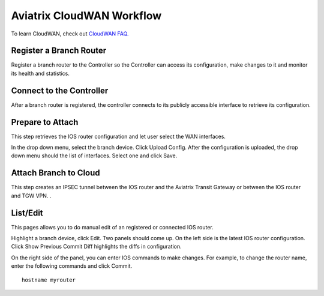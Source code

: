 .. meta::
  :description: CloudWAN Workflow
  :keywords: SD-WAN, Cisco IOS, Transit Gateway, AWS Transit Gateway, AWS TGW, TGW orchestrator, Aviatrix Transit network


============================================================
Aviatrix CloudWAN Workflow
============================================================

To learn CloudWAN, check out `CloudWAN FAQ. <https://docs.aviatrix.com/HowTos/cloud_wan_faq.html>`_

Register a Branch Router
---------------------------------------

Register a branch router to the Controller so the Controller can access its configuration, make changes to it and 
monitor its health and statistics. 

Connect to the Controller
--------------------------------------------------

After a branch router is registered, the controller connects to its publicly accessible interface to retrieve its configuration. 

Prepare to Attach
---------------------

This step retrieves the IOS router configuration and let user select the WAN interfaces. 

In the drop down menu, select the branch device. Click Upload Config. After the configuration is uploaded, the drop down menu should the list of interfaces. Select one and click Save. 


Attach Branch to Cloud
-----------------------------------------

This step creates an IPSEC tunnel between the IOS router and the Aviatrix Transit Gateway or between the IOS router and TGW VPN. . 

List/Edit
------------

This pages allows you to do manual edit of an registered or connected IOS router. 

Highlight a branch device, click Edit. Two panels should come up. On the left side is the latest IOS 
router configuration. Click Show Previous Commit Diff highlights the diffs in configuration. 

On the right side of the panel, you can enter IOS commands to make changes. For example, to change the router name, 
enter the following commands and click Commit. 

::

  hostname myrouter




.. |cloud_wan_1| image:: cloud_wan_faq_media/cloud_wan_1.png
   :scale: 30%

.. |cloud_wan_2| image:: cloud_wan_faq_media/cloud_wan_2.png
   :scale: 30%

.. disqus::
